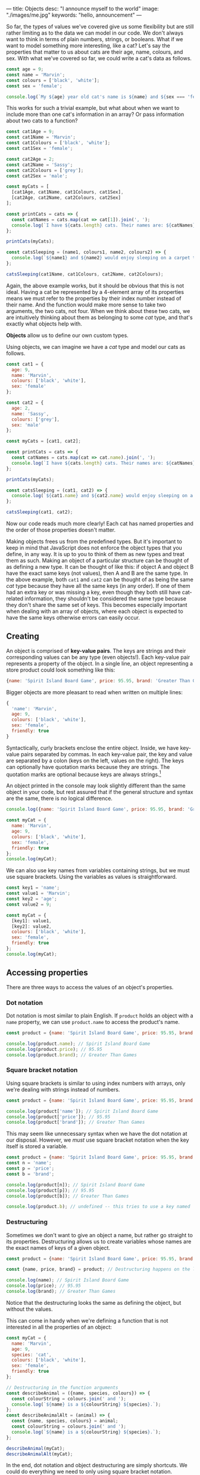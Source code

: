---
title: Objects
desc: "I announce myself to the world"
image: "./images/me.jpg"
keywords: "hello, announcement"
---

So far, the types of values we've covered give us some flexibility but are still rather limiting as to the data we can model in our code. We don't always want to think in terms of plain numbers, strings, or booleans. What if we want to model something more interesting, like a cat? Let's say the properties that matter to us about cats are their age, name, colours, and sex. With what we've covered so far, we could write a cat's data as follows.

#+begin_src js
const age = 9;
const name = 'Marvin';
const colours = ['black', 'white'];
const sex = 'female';

console.log(`My ${age} year old cat's name is ${name} and ${sex === 'female' ? 'she' : 'he'} is ${colours.join(' and ')}.`);
#+end_src

This works for such a trivial example, but what about when we want to include more than one cat's information in an array? Or pass information about two cats to a function?

#+begin_src js
const cat1Age = 9;
const cat1Name = 'Marvin';
const cat1Colours = ['black', 'white'];
const cat1Sex = 'female';

const cat2Age = 2;
const cat2Name = 'Sassy';
const cat2Colours = ['grey'];
const cat2Sex = 'male';

const myCats = [
  [cat1Age, cat1Name, cat1Colours, cat1Sex],
  [cat2Age, cat2Name, cat2Colours, cat2Sex]
];

const printCats = cats => {
  const catNames = cats.map(cat => cat[1]).join(', ');
  console.log(`I have ${cats.length} cats. Their names are: ${catNames}.`);
};

printCats(myCats);

const catsSleeping = (name1, colours1, name2, colours2) => {
  console.log(`${name1} and ${name2} would enjoy sleeping on a carpet that is ${[...colours1, ...colours2].join(' and ')}.`);
};

catsSleeping(cat1Name, cat1Colours, cat2Name, cat2Colours);
#+end_src

Again, the above example works, but it should be obvious that this is not ideal. Having a cat be represented by a 4-element array of its properties means we must refer to the properties by their index number instead of their name. And the function would make more sense to take two arguments, the two cats, not four. When we think about these two cats, we are intuitively thinking about them as belonging to some /cat/ type, and that's exactly what objects help with.

*Objects* allow us to define our own custom types.

Using objects, we can imagine we have a /cat/ type and model our cats as follows.

#+begin_src js
const cat1 = {
  age: 9,
  name: 'Marvin',
  colours: ['black', 'white'],
  sex: 'female'
};

const cat2 = {
  age: 2,
  name: 'Sassy',
  colours: ['grey'],
  sex: 'male'
};

const myCats = [cat1, cat2];

const printCats = cats => {
  const catNames = cats.map(cat => cat.name).join(', ');
  console.log(`I have ${cats.length} cats. Their names are: ${catNames}.`);
};

printCats(myCats);

const catsSleeping = (cat1, cat2) => {
  console.log(`${cat1.name} and ${cat2.name} would enjoy sleeping on a carpet that is ${[...cat1.colours, ...cat2.colours].join(' and ')}.`);
};

catsSleeping(cat1, cat2);
#+end_src

Now our code reads much more clearly! Each cat has named properties and the order of those properties doesn't matter.

Making objects frees us from the predefined types. But it's important to keep in mind that JavaScript does not enforce the object types that you define, in any way. It is up to you to think of them as new types and treat them as such. Making an object of a particular structure can be thought of as defining a new type. It can be thought of like this: if object A and object B have the exact same keys (not values), then A and B are the same type. In the above example, both ~cat1~ and ~cat2~ can be thought of as being the same /cat/ type because they have all the same keys (in any order). If one of them had an extra key or was missing a key, even though they both still have cat-related information, they shouldn't be considered the same type because they don't share the same set of keys. This becomes especially important when dealing with an array of objects, where each object is expected to have the same keys otherwise errors can easily occur.

** Creating
An object is comprised of *key-value pairs*. The keys are strings and their corresponding values can be any type (even objects!). Each key-value pair represents a property of the object. In a single line, an object representing a store product could look something like this:

#+begin_src js
{name: 'Spirit Island Board Game', price: 95.95, brand: 'Greater Than Games'}
#+end_src

Bigger objects are more pleasant to read when written on multiple lines:

#+BEGIN_SRC js
{
  'name': 'Marvin',
  age: 9,
  colours: ['black', 'white'],
  sex: 'female',
  friendly: true
}
#+END_SRC

Syntactically, curly brackets enclose the entire object. Inside, we have key-value pairs separated by commas. In each key-value pair, the key and value are separated by a colon (keys on the left, values on the right). The keys can optionally have quotation marks because they are strings. The quotation marks are optional because keys are always strings.[fn:1]

An object printed in the console may look slightly different than the same object in your code, but rest assured that if the general structure and syntax are the same, there is no logical difference.

#+BEGIN_SRC js
console.log({name: 'Spirit Island Board Game', price: 95.95, brand: 'Greater Than Games'});

const myCat = {
  name: 'Marvin',
  age: 9,
  colours: ['black', 'white'],
  sex: 'female',
  friendly: true
};
console.log(myCat);
#+END_SRC

We can also use key names from variables containing strings, but we must use square brackets. Using the variables as values is straightforward.

#+BEGIN_SRC js
const key1 = 'name';
const value1 = 'Marvin';
const key2 = 'age';
const value2 = 9;

const myCat = {
  [key1]: value1,
  [key2]: value2,
  colours: ['black', 'white'],
  sex: 'female',
  friendly: true
};
console.log(myCat);
#+END_SRC

** Accessing properties
There are three ways to access the values of an object's properties.

*** Dot notation
Dot notation is most similar to plain English. If ~product~ holds an object with a ~name~ property, we can use ~product.name~ to access the product's name.

#+BEGIN_SRC js
const product = {name: 'Spirit Island Board Game', price: 95.95, brand: 'Greater Than Games'};

console.log(product.name); // Spirit Island Board Game
console.log(product.price); // 95.95
console.log(product.brand); // Greater Than Games
#+END_SRC

*** Square bracket notation
Using square brackets is similar to using index numbers with arrays, only we're dealing with strings instead of numbers.

#+BEGIN_SRC js
const product = {name: 'Spirit Island Board Game', price: 95.95, brand: 'Greater Than Games'};

console.log(product['name']); // Spirit Island Board Game
console.log(product['price']); // 95.95
console.log(product['brand']); // Greater Than Games
#+END_SRC

This may seem like unnecessary syntax when we have the dot notation at our disposal. However, we /must/ use square bracket notation when the key itself is stored a variable.

#+BEGIN_SRC js
const product = {name: 'Spirit Island Board Game', price: 95.95, brand: 'Greater Than Games'};
const n = 'name';
const p = 'price';
const b = 'brand';

console.log(product[n]); // Spirit Island Board Game
console.log(product[p]); // 95.95
console.log(product[b]); // Greater Than Games

console.log(product.b); // undefined -- this tries to use a key named 'b' instead of the variable b
#+END_SRC

*** Destructuring
Sometimes we don't want to give an object a name, but rather go straight to its properties. Destructuring allows us to create variables whose names are the exact names of keys of a given object.

#+BEGIN_SRC js
const product = {name: 'Spirit Island Board Game', price: 95.95, brand: 'Greater Than Games'};

const {name, price, brand} = product; // Destructuring happens on the left

console.log(name); // Spirit Island Board Game
console.log(price); // 95.95
console.log(brand); // Greater Than Games
#+END_SRC

Notice that the destructuring looks the same as defining the object, but without the values.

This can come in handy when we're defining a function that is not interested in all the properties of an object:

#+BEGIN_SRC js
const myCat = {
  name: 'Marvin',
  age: 9,
  species: 'cat',
  colours: ['black', 'white'],
  sex: 'female',
  friendly: true
};

// Destructuring in the function arguments
const describeAnimal = ({name, species, colours}) => {
  const colourString = colours.join(' and ');
  console.log(`${name} is a ${colourString} ${species}.`);
};
const describeAnimalAlt = (animal) => {
  const {name, species, colours} = animal;
  const colourString = colours.join(' and ');
  console.log(`${name} is a ${colourString} ${species}.`);
};

describeAnimal(myCat);
describeAnimalAlt(myCat);
#+END_SRC

In the end, dot notation and object destructuring are simply shortcuts. We could do everything we need to only using square bracket notation. Choosing between the three comes down to personal preference in any scenario.

** Updating properties
When we need to update a property's value in an object, we can make a copy of the object and change only what we need to.

To copy an object, we can use the *spread* operator: ~...~ .

#+BEGIN_SRC js
const product = {name: 'Spirit Island Board Game', price: 95.95, brand: 'Greater Than Games'};
const productCopy = {...product};

console.log(product); // (the original)
console.log(productCopy); // (an exact copy)
#+END_SRC

This spreads out all of the object's key-value pairs into a new object.

Let's lower the price of our product object:

#+BEGIN_SRC js
const product = {name: 'Spirit Island Board Game', price: 95.95, brand: 'Greater Than Games'};
const productSale = {...product, price: 47.97};

console.log(product); // (the original)
console.log(productSale); // (the product on sale)
#+END_SRC

It's important that the /spread comes first/ in the updated object, otherwise our desired change will be overridden.

We can update as many properties as we want in a single operation, even adding new properties:

#+BEGIN_SRC js
const product = {name: 'Spirit Island Board Game', price: 95.95, brand: 'Greater Than Games'};
const newProduct = {...product, price: 79.95, name: 'Spirit Island', stock: 9};

console.log(product); // (the original)
console.log(newProduct); // (changed the price and name, and added stock)
#+END_SRC

Changing a value based on its previous value is quite common:

#+BEGIN_SRC js
const product = {name: 'Spirit Island Board Game', price: 95.95, brand: 'Greater Than Games', stock: 9};
const moreProduct = {...product, stock: product.stock + 1};

console.log(product); // (the original)
console.log(moreProduct); // (increased stock by 1)
#+END_SRC

** Methods
Objects have many methods to make use of.[fn:2] Here we will highlight a few of the most useful ones. Each of the following methods takes an object and returns an array. After all, we have plenty of ways of dealing with arrays.

*** Object.keys()
Get the keys of an object.

#+BEGIN_SRC js
const product = {name: 'Spirit Island Board Game', price: 95.95, brand: 'Greater Than Games'};

console.log(Object.keys(product)); // [ 'name', 'price', 'brand' ]
#+END_SRC

*** Object.values()
Get the values of an object.

#+BEGIN_SRC js
const product = {name: 'Spirit Island Board Game', price: 95.95, brand: 'Greater Than Games'};

console.log(Object.values(product)); // [ 'Spirit Island Board Game', 95.95, 'Greater Than Games' ]
#+END_SRC

*** Object.entries()
Get the key-value pairs of an object. Returns an array of pairs, where each pair is an array of two elements.

#+BEGIN_SRC js
const obj = {a: 1, b: 2, c: 3};

console.log(Object.entries(obj)); // [ [ 'a', 1 ], [ 'b', 2 ], [ 'c', 3 ] ]
#+END_SRC

** Exercises

#+BEGIN_EXPORT HTML
<ul>
	<li><a href="/exercises/09-objects-exercises.js">View exercises</a></li>
	<li><a href="/exercises/09-objects-exercises.js" download type="application/octet-stream">Download exercises</a></li>
	<li><a href="/exercises/09-objects-solutions.js">View solutions</a></li>
	<li><a href="/exercises/09-objects-solutions.js" download type="application/octet-stream">Download solutions</a></li>
</ul>
#+END_EXPORT

[fn:1] Technically, object properties can be [[https://developer.mozilla.org/en-US/docs/Web/JavaScript/Reference/Global_Objects/Symbol][Symbols]], but this is uncommon.
[fn:2] See all the object methods on [[https://developer.mozilla.org/en-US/docs/Web/JavaScript/Reference/Global_Objects/Object][MDN]].
